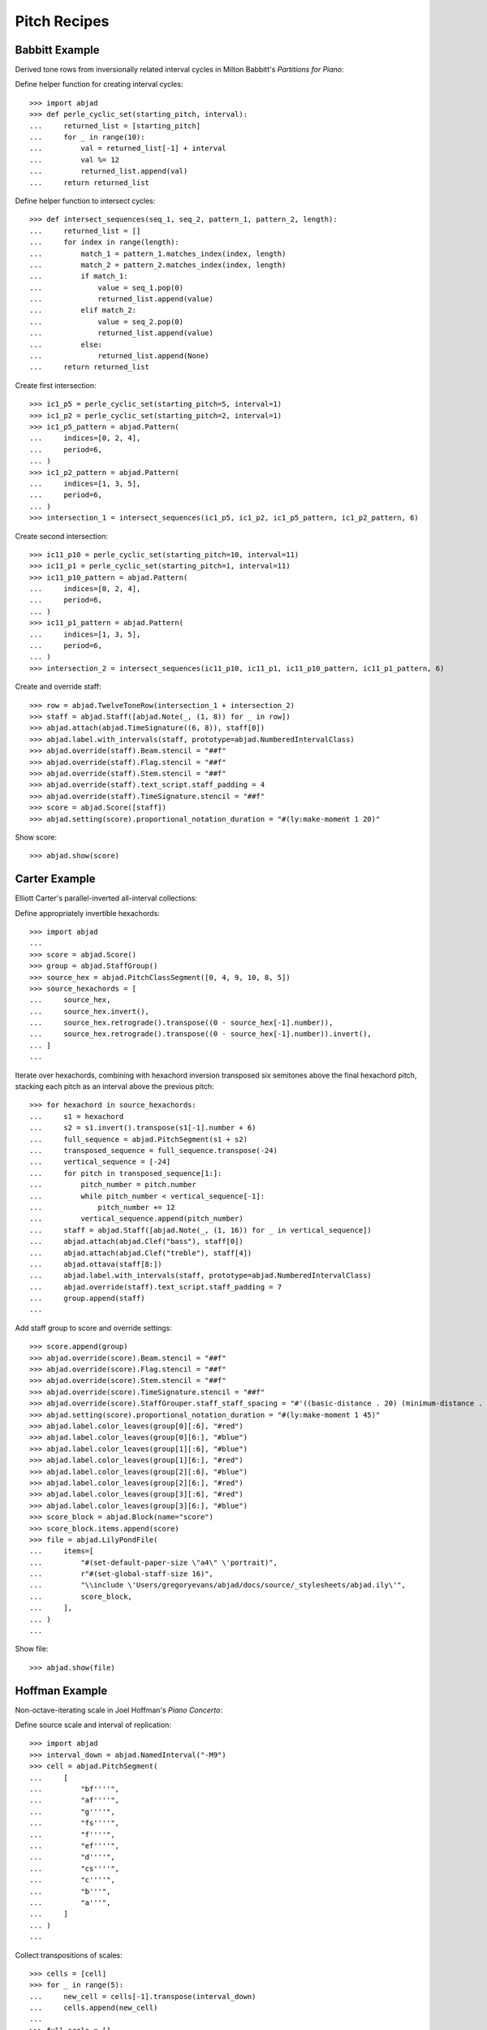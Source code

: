 Pitch Recipes
=============

Babbitt Example
---------------

Derived tone rows from inversionally related interval cycles in Milton Babbitt's `Partitions for Piano`:

Define helper function for creating interval cycles:

::

    >>> import abjad
    >>> def perle_cyclic_set(starting_pitch, interval):
    ...     returned_list = [starting_pitch]
    ...     for _ in range(10):
    ...         val = returned_list[-1] + interval
    ...         val %= 12
    ...         returned_list.append(val)
    ...     return returned_list

Define helper function to intersect cycles:

::

    >>> def intersect_sequences(seq_1, seq_2, pattern_1, pattern_2, length):
    ...     returned_list = []
    ...     for index in range(length):
    ...         match_1 = pattern_1.matches_index(index, length)
    ...         match_2 = pattern_2.matches_index(index, length)
    ...         if match_1:
    ...             value = seq_1.pop(0)
    ...             returned_list.append(value)
    ...         elif match_2:
    ...             value = seq_2.pop(0)
    ...             returned_list.append(value)
    ...         else:
    ...             returned_list.append(None)
    ...     return returned_list

Create first intersection:

::

    >>> ic1_p5 = perle_cyclic_set(starting_pitch=5, interval=1)
    >>> ic1_p2 = perle_cyclic_set(starting_pitch=2, interval=1)
    >>> ic1_p5_pattern = abjad.Pattern(
    ...     indices=[0, 2, 4],
    ...     period=6,
    ... )
    >>> ic1_p2_pattern = abjad.Pattern(
    ...     indices=[1, 3, 5],
    ...     period=6,
    ... )
    >>> intersection_1 = intersect_sequences(ic1_p5, ic1_p2, ic1_p5_pattern, ic1_p2_pattern, 6)

Create second intersection:

::

    >>> ic11_p10 = perle_cyclic_set(starting_pitch=10, interval=11)
    >>> ic11_p1 = perle_cyclic_set(starting_pitch=1, interval=11)
    >>> ic11_p10_pattern = abjad.Pattern(
    ...     indices=[0, 2, 4],
    ...     period=6,
    ... )
    >>> ic11_p1_pattern = abjad.Pattern(
    ...     indices=[1, 3, 5],
    ...     period=6,
    ... )
    >>> intersection_2 = intersect_sequences(ic11_p10, ic11_p1, ic11_p10_pattern, ic11_p1_pattern, 6)

Create and override staff:

::

    >>> row = abjad.TwelveToneRow(intersection_1 + intersection_2)
    >>> staff = abjad.Staff([abjad.Note(_, (1, 8)) for _ in row])
    >>> abjad.attach(abjad.TimeSignature((6, 8)), staff[0])
    >>> abjad.label.with_intervals(staff, prototype=abjad.NumberedIntervalClass)
    >>> abjad.override(staff).Beam.stencil = "##f"
    >>> abjad.override(staff).Flag.stencil = "##f"
    >>> abjad.override(staff).Stem.stencil = "##f"
    >>> abjad.override(staff).text_script.staff_padding = 4
    >>> abjad.override(staff).TimeSignature.stencil = "##f"
    >>> score = abjad.Score([staff])
    >>> abjad.setting(score).proportional_notation_duration = "#(ly:make-moment 1 20)"

Show score:

::

    >>> abjad.show(score)


Carter Example
--------------

Elliott Carter's parallel-inverted all-interval collections:

Define appropriately invertible hexachords:

::

    >>> import abjad
    ...
    >>> score = abjad.Score()
    >>> group = abjad.StaffGroup()
    >>> source_hex = abjad.PitchClassSegment([0, 4, 9, 10, 8, 5])
    >>> source_hexachords = [
    ...     source_hex,
    ...     source_hex.invert(),
    ...     source_hex.retrograde().transpose((0 - source_hex[-1].number)),
    ...     source_hex.retrograde().transpose((0 - source_hex[-1].number)).invert(),
    ... ]
    ...

Iterate over hexachords, combining with hexachord inversion transposed six semitones above the final hexachord pitch, stacking each pitch as an interval above the previous pitch:

::

    >>> for hexachord in source_hexachords:
    ...     s1 = hexachord
    ...     s2 = s1.invert().transpose(s1[-1].number + 6)
    ...     full_sequence = abjad.PitchSegment(s1 + s2)
    ...     transposed_sequence = full_sequence.transpose(-24)
    ...     vertical_sequence = [-24]
    ...     for pitch in transposed_sequence[1:]:
    ...         pitch_number = pitch.number
    ...         while pitch_number < vertical_sequence[-1]:
    ...             pitch_number += 12
    ...         vertical_sequence.append(pitch_number)
    ...     staff = abjad.Staff([abjad.Note(_, (1, 16)) for _ in vertical_sequence])
    ...     abjad.attach(abjad.Clef("bass"), staff[0])
    ...     abjad.attach(abjad.Clef("treble"), staff[4])
    ...     abjad.ottava(staff[8:])
    ...     abjad.label.with_intervals(staff, prototype=abjad.NumberedIntervalClass)
    ...     abjad.override(staff).text_script.staff_padding = 7
    ...     group.append(staff)
    ...

Add staff group to score and override settings:

::

    >>> score.append(group)
    >>> abjad.override(score).Beam.stencil = "##f"
    >>> abjad.override(score).Flag.stencil = "##f"
    >>> abjad.override(score).Stem.stencil = "##f"
    >>> abjad.override(score).TimeSignature.stencil = "##f"
    >>> abjad.override(score).StaffGrouper.staff_staff_spacing = "#'((basic-distance . 20) (minimum-distance . 20) (padding . 2))"
    >>> abjad.setting(score).proportional_notation_duration = "#(ly:make-moment 1 45)"
    >>> abjad.label.color_leaves(group[0][:6], "#red")
    >>> abjad.label.color_leaves(group[0][6:], "#blue")
    >>> abjad.label.color_leaves(group[1][:6], "#blue")
    >>> abjad.label.color_leaves(group[1][6:], "#red")
    >>> abjad.label.color_leaves(group[2][:6], "#blue")
    >>> abjad.label.color_leaves(group[2][6:], "#red")
    >>> abjad.label.color_leaves(group[3][:6], "#red")
    >>> abjad.label.color_leaves(group[3][6:], "#blue")
    >>> score_block = abjad.Block(name="score")
    >>> score_block.items.append(score)
    >>> file = abjad.LilyPondFile(
    ...     items=[
    ...         "#(set-default-paper-size \"a4\" \'portrait)",
    ...         r"#(set-global-staff-size 16)",
    ...         "\\include \'Users/gregoryevans/abjad/docs/source/_stylesheets/abjad.ily\'",
    ...         score_block,
    ...     ],
    ... )
    ...

Show file:

::

    >>> abjad.show(file)


Hoffman Example
---------------

Non-octave-iterating scale in Joel Hoffman's `Piano Concerto`:

Define source scale and interval of replication:

::

    >>> import abjad
    >>> interval_down = abjad.NamedInterval("-M9")
    >>> cell = abjad.PitchSegment(
    ...     [
    ...         "bf''''",
    ...         "af''''",
    ...         "g''''",
    ...         "fs''''",
    ...         "f''''",
    ...         "ef''''",
    ...         "d''''",
    ...         "cs''''",
    ...         "c''''",
    ...         "b'''",
    ...         "a'''",
    ...     ]
    ... )
    ...

Collect transpositions of scales:

::

    >>> cells = [cell]
    >>> for _ in range(5):
    ...     new_cell = cells[-1].transpose(interval_down)
    ...     cells.append(new_cell)
    ...
    >>> full_scale = []
    >>> for cell in cells:
    ...     full_scale.extend(cell)
    ...
    >>> full_scale.sort()
    >>> final_set = abjad.PitchSegment([_ for _ in full_scale])

Create notes from pitch segment:

::

    >>> staff = abjad.Staff([abjad.Note(abjad.NumberedPitch(_), (1, 16)) for _ in final_set])

Attach extra attachments and override score settings:

::

    >>> abjad.attach(abjad.Clef("bass"), staff[0])
    >>> for note in abjad.select(staff).leaves():
    ...     if note.written_pitch == "c'":
    ...         abjad.attach(abjad.Clef("treble"), note)
    ...
    >>> abjad.ottava(staff[:11], start_ottava=abjad.Ottava(n=-1))
    >>> abjad.ottava(staff[44:])
    >>> abjad.override(staff).BarLine.stencil = "##f"
    >>> abjad.override(staff).Beam.stencil = "##f"
    >>> abjad.override(staff).Flag.stencil = "##f"
    >>> abjad.override(staff).Stem.stencil = "##f"
    >>> abjad.override(staff).TimeSignature.stencil = "##f"
    >>> abjad.setting(staff).proportional_notation_duration = "#(ly:make-moment 1 25)"
    ...
    >>> colors = [
    ...     "#red",
    ...     "#blue",
    ...     "#red",
    ...     "#blue",
    ...     "#red",
    ...     "#blue",
    ... ]
    ...
    >>> leaf_group = abjad.select(staff).leaves().partition_by_counts([11], cyclic=True, overhang=True,)
    >>> for color, leaves in zip(colors, leaf_group):
    ...     abjad.label.color_leaves(leaves, color)
    ...
    >>> score_block = abjad.Block(name="score")
    >>> score_block.items.append(staff)
    >>> paper_block = abjad.Block(name="paper")
    >>> paper_block.items.append("indent = 0")
    >>> file = abjad.LilyPondFile(
    ...     items=[
    ...         "#(set-default-paper-size \"a4\" \'portrait)",
    ...         r"#(set-global-staff-size 16)",
    ...         "\\include \'Users/gregoryevans/abjad/docs/source/_stylesheets/abjad.ily\'",
    ...         paper_block
    ...         score_block,
    ...     ],
    ... )
    ...

Show file:

::

    >>> abjad.show(file)


Nono Example
------------

Double-stop creation from hexachord pairs in Luigi Nono's `Fragmente -- Stille, an
Diotima`:

Define tone row and divide into hexachords:

::

    >>> scale = abjad.PitchSegment(["cs''", "d''", "ef''", "e''", "f''", "fs''", "g''", "gs''", "a''", "bf''", "b''", "c'''"])
    >>> hexachord_1 = [_ for _ in scale[:6]]
    >>> hexachord_2 = [_ for _ in scale[6:]]

Isolate diads from paired hexachords:

::

    >>> diads = [list(_) for _ in zip(hexachord_1, hexachord_2)]
    >>> reversed_indices = [1, 2, 4, 5]
    >>> for index in reversed_indices:
    ...     diads[index] = (diads[index][1], diads[index][0])
    ...
    >>> staff = abjad.Staff()
    >>> for diad in diads:
    ...     lower = diad[0]
    ...     higher = diad[1]
    ...     while higher < lower:
    ...         higher = abjad.NamedInterval("+P8").transpose(higher)
    ...     chord = abjad.Chord([lower, higher], (1, 8))
    ...     staff.append(chord)
    ...

Change octaves:

::

    >>> staff[2].written_pitches = abjad.NamedInterval("+P8").transpose(staff[2].written_pitches)
    >>> staff[3].written_pitches = abjad.NamedInterval("+P8").transpose(staff[3].written_pitches)
    >>> staff[4].written_pitches = abjad.NamedInterval("-P8").transpose(staff[4].written_pitches)
    >>> staff[5].written_pitches = abjad.NumberedInterval("-24").transpose(staff[5].written_pitches)

Override staff settings:

::

    >>> abjad.override(staff).Beam.stencil = "##f"
    >>> abjad.override(staff).Flag.stencil = "##f"
    >>> abjad.override(staff).Stem.stencil = "##f"
    >>> abjad.override(staff).text_script.staff_padding = 4
    >>> abjad.override(staff).TimeSignature.stencil = "##f"
    >>> score = abjad.Score([staff])
    >>> abjad.setting(score).proportional_notation_duration = "#(ly:make-moment 1 20)"

Show score:

::

    >>> abjad.show(score)


Stravinsky Example
------------------

Tone row rotation in Igor Stravinsky's `Abraham and Isaac`:


Define tone row and row permutations:

::

    >>> import abjad
    ...
    >>> file = abjad.LilyPondFile()
    >>> source = abjad.TwelveToneRow([5, 6, 4, 2, 3, 11, 9, 7, 8, 10, 0, 1])
    >>> perms = [
    ...     source,
    ...     source.invert(),
    ...     source.retrograde(),
    ...     abjad.TwelveToneRow(source.retrograde()).invert(),
    ... ]
    ...
    >>> labels = [
    ...     abjad.Markup(
    ...         r"\markup P",
    ...         direction=abjad.Up,
    ...     ),
    ...     abjad.Markup(
    ...         r"\markup I",
    ...         direction=abjad.Up,
    ...     ),
    ...     abjad.Markup(
    ...         r"\markup R",
    ...         direction=abjad.Up,
    ...     ),
    ...     abjad.Markup(
    ...         r"\markup IR",
    ...         direction=abjad.Up,
    ...     ),
    ... ]
    ...

Define rotation distances and iterate through permutations, creating charts:

::

    >>> rotations = [0, -1, -2, -3, -4, -5]
    >>> for perm, label in zip(perms, labels):
    ...     source_staff = abjad.Staff([abjad.Note(_, (1, 16)) for _ in perm])
    ...     abjad.attach(label, source_staff[0])
    ...     score = abjad.Score([source_staff])
    ...     group = abjad.StaffGroup()
    ...     hexachords = [
    ...         [_.number for _ in perm[:6]],
    ...         [_.number for _ in perm[6:]],
    ...     ]
    ...     margin_markups = [
    ...         abjad.StartMarkup(markup=label),
    ...         abjad.StartMarkup(markup="I"),
    ...         abjad.StartMarkup(markup="II"),
    ...         abjad.StartMarkup(markup="III"),
    ...         abjad.StartMarkup(markup="IV"),
    ...         abjad.StartMarkup(markup="V"),
    ...     ]
    ...     for r, m in zip(rotations, margin_markups):
    ...         staff = abjad.Staff()
    ...         sets = [
    ...             abjad.PitchClassSegment(hexachords[0]).rotate(r),
    ...             abjad.PitchClassSegment(hexachords[1]).rotate(r),
    ...             abjad.PitchClassSegment(hexachords[0])
    ...             .rotate(r) # transpose to zero since stravinsky keyword is removed
    ...             .transpose(hexachords[0][0]),
    ...             abjad.PitchClassSegment(hexachords[1])
    ...             .rotate(r) # transpose to zero since stravinsky keyword is removed
    ...             .transpose(hexachords[1][0]),
    ...         ]
    ...         names = [
    ...             abjad.Markup(r"\markup \box α", direction=abjad.Up),
    ...             abjad.Markup(r"\markup \box β", direction=abjad.Up),
    ...             abjad.Markup(r"\markup \box γ", direction=abjad.Up),
    ...             abjad.Markup(r"\markup \box δ", direction=abjad.Up),
    ...         ]
    ...         for set, name in zip(sets, names):
    ...             voice = abjad.Voice([abjad.Note(_, (1, 16)) for _ in set])
    ...             for leaf in abjad.iterate.leaves(voice):
    ...                 mark = abjad.Markup(
    ...                     f"\markup {abjad.NumberedPitchClass(leaf.written_pitch)}",
    ...                     direction=abjad.Up,
    ...                 )
    ...                 abjad.tweak(mark).staff_padding = "3"
    ...                 abjad.attach(mark, leaf)
    ...             abjad.tweak(name).staff_padding = "3"
    ...             abjad.attach(name, voice[0])
    ...             abjad.attach(abjad.TimeSignature((6, 16)), voice[0])
    ...             staff.append(voice)
    ...         abjad.attach(m, abjad.select(staff).leaf(0))
    ...         group.append(staff)
    ...     score.append(group)
    ...     abjad.override(score).Beam.stencil = "##f"
    ...     abjad.override(score).Flag.stencil = "##f"
    ...     abjad.override(score).Stem.stencil = "##f"
    ...     abjad.override(score).TimeSignature.stencil = "##f"
    ...     abjad.override(score).StaffGrouper.staff_staff_spacing = "#'((basic-distance . 10) (minimum-distance . 10) (padding . 2))"
    ...     abjad.setting(score).proportional_notation_duration = r"#(ly:make-moment 1 25)"
    ...     file.items.append(score)

Show file of chart scores:

::

    >>> abjad.show(file)


    Webern Example
    --------------

    Derived tone rows in Anton Webern's `Concerto for Nine Instruments, Op.24`:

    Define trichord source and tone-row-forming transformations:

    ::

        >>> import abjad
        ...
        >>> score = abjad.Score()
        >>> group = abjad.StaffGroup()
        >>> source_trichord = abjad.PitchClassSegment([0, 1, 4])
        >>> webern_source = source_trichord.invert().rotate(1).transpose(-8)
        >>> first_part = webern_source.transpose(7)
        >>> second_part = webern_source.invert().retrograde().transpose(6)
        >>> third_part = webern_source.retrograde().transpose(1)
        >>> fourth_part = webern_source.invert()
        >>> row = abjad.TwelveToneRow(first_part + second_part + third_part + fourth_part)
        >>> perms = [
        ...     (
        ...         row,
        ...         abjad.StartMarkup(abjad.Markup(r"\markup \box P")),
        ...     ),
        ...     (
        ...         row.retrograde(),
        ...         abjad.StartMarkup(abjad.Markup(r"\markup \box R")),
        ...     ),
        ...     (
        ...         row.invert(),
        ...         abjad.StartMarkup(abjad.Markup(r"\markup \box I")),
        ...     ),
        ...     (
        ...         row.invert().retrograde(),
        ...         abjad.StartMarkup(abjad.Markup(r"\markup \box RI")),
        ...     ),
        ... ]
        ...

    Iterate through permutations, creating staves and labeling trichords:

    ::

        >>> counter = 0
        >>> for perm in perms:
        ...     cyc_tuple = abjad.CyclicTuple(["red", "blue"])
        ...     staff = abjad.Staff([abjad.Note(_, (1, 16)) for _ in perm[0]])
        ...     abjad.attach(perm[1], staff[0])
        ...     for trichord in (
        ...         abjad.select(staff)
        ...         .leaves()
        ...         .partition_by_counts(
        ...             [3],
        ...             cyclic=True,
        ...             overhang=True,
        ...         )
        ...     ):
        ...         pc_set = abjad.PitchClassSet([_.written_pitch for _ in trichord])
        ...         set_class = abjad.SetClass.from_pitch_class_set(pc_set)
        ...         abjad.attach(abjad.Markup(f"\markup {set_class}"), trichord[0])
        ...         abjad.label.color_leaves(trichord, cyc_tuple[counter])
        ...         counter += 1
        ...         abjad.override(staff).text_script.staff_padding = 4
        ...     group.append(staff)
        ...

    Attach extra labels and override score settings:

    ::

        >>> abjad.attach(
        ...     abjad.Markup(
        ...         "\markup \parenthesize \concat \markup {P} \markup \sub {7}", direction=abjad.Up,
        ...     ),
        ...     abjad.select(group[0]).leaf(0),
        ... )
        ...
        >>> abjad.attach(
        ...     abjad.Markup(
        ...         "\markup \parenthesize \concat \markup {RI} \markup \sub {6}", direction=abjad.Up,
        ...     ).parenthesize(),
        ...     abjad.select(group[0]).leaf(3),
        ... )
        ...
        >>> abjad.attach(
        ...     abjad.Markup(
        ...         "\markup \parenthesize \concat \markup {R} \markup \sub {1}", direction=abjad.Up,
        ...     ).parenthesize(),
        ...     abjad.select(group[0]).leaf(6),
        ... )
        ...
        >>> abjad.attach(
        ...     abjad.Markup(
        ...         "\markup \parenthesize \concat \markup {I} \markup \sub {0}", direction=abjad.Up,
        ...     ).parenthesize(),
        ...     abjad.select(group[0]).leaf(9),
        ... )
        ...
        >>> score.append(group)
        >>> abjad.override(score).Beam.stencil = "##f"
        >>> abjad.override(score).Flag.stencil = "##f"
        >>> abjad.override(score).Stem.stencil = "##f"
        >>> abjad.override(score).TimeSignature.stencil = "##f"
        >>> abjad.override(
        ...     score
        ... ).StaffGrouper.staff_staff_spacing = (
        ...     "#'((basic-distance . 20) (minimum-distance . 20) (padding . 2))"
        ... )
        >>> abjad.setting(score).proportional_notation_duration = "#(ly:make-moment 1 45)"
        >>> score_block = abjad.Block(name="score")
        >>> score_block.items.append(score)
        >>> file = abjad.LilyPondFile(
        ...     items=[
        ...         "#(set-default-paper-size \"a4\" \'portrait)",
        ...         r"#(set-global-staff-size 16)",
        ...         "\\include \'Users/gregoryevans/abjad/docs/source/_stylesheets/abjad.ily\'",
        ...         score,
        ...     ],
        ... )
        ...

    Show file:

    ::

        >>> abjad.show(file)


Xenakis Example
---------------

Pitch sieve in Iannis Xenakis's `Jonchaies`:

Initialize periodic patterns and create union:

::

    >>> import abjad
    >>> x17_0 = abjad.Pattern(indices=[0], period=17)
    >>> x17_1 = abjad.Pattern(indices=[1], period=17)
    >>> x17_4 = abjad.Pattern(indices=[4], period=17)
    >>> x17_5 = abjad.Pattern(indices=[5], period=17)
    >>> x17_7 = abjad.Pattern(indices=[7], period=17)
    >>> x17_11 = abjad.Pattern(indices=[11], period=17)
    >>> x17_12 = abjad.Pattern(indices=[12], period=17)
    >>> x17_16 = abjad.Pattern(indices=[16], period=17)
    >>> sieve = x17_0 | x17_1 | x17_4 | x17_5 | x17_7 | x17_11 | x17_12 | x17_16

Iterate through boolean vector to create pitch list:

::

    >>> pitches = []
    >>> length = 56
    >>> indices = [_ for _ in range(length)]
    >>> vector = sieve.get_boolean_vector(total_length=length)
    >>> for index, boolean_value in zip(indices, vector):
    ...     if boolean_value:
    ...         pitches.append(abjad.NumberedPitch(index))
    ...

Initialize note objects from pitch list:

::

    >>> staff = abjad.Staff([abjad.Note(_ - 15, (1, 16)) for _ in pitches])
    >>> abjad.attach(abjad.Clef("bass"), staff[0])
    >>> abjad.attach(abjad.Clef("treble"), staff[7])
    >>> abjad.ottava(staff[21:])
    >>> abjad.override(staff).BarLine.stencil = "##f"
    >>> abjad.override(staff).Beam.stencil = "##f"
    >>> abjad.override(staff).Flag.stencil = "##f"
    >>> abjad.override(staff).Stem.stencil = "##f"
    >>> abjad.override(staff).TimeSignature.stencil = "##f"
    >>> abjad.setting(staff).proportional_notation_duration = r"#(ly:make-moment 1 25)"

Show score:

::

    >>> abjad.show(staff)
